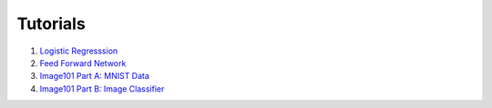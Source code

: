 Tutorials 
===============

#. `Logistic Regresssion`_
#. `Feed Forward Network`_
#. `Image101 Part A: MNIST Data`_
#. `Image101 Part B: Image Classifier`_

.. _`Logistic Regresssion`: https://github.com/Microsoft/CNTK/tree/master/bindings/python/tutorials/CNTK_101_LogisticRegression.ipynb
.. _`Feed Forward Network`: https://github.com/Microsoft/CNTK/tree/master/bindings/python/tutorials/CNTK_102_FeedForward.ipynb
.. _`Image101 Part A: MNIST Data`: https://github.com/Microsoft/CNTK/tree/master/bindings/python/tutorials/CNTK_103A_MNIST_DataLoader.ipynb
.. _`Image101 Part B: Image Classifier`: https://github.com/Microsoft/CNTK/tree/master/bindings/python/tutorials/CNTK_103B_MNIST_FeedForwardNetwork.ipynb

  
